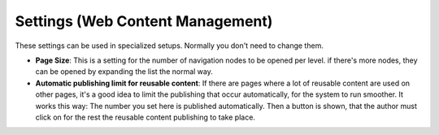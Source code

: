 Settings (Web Content Management)
=====================================

These settings can be used in specialized setups. Normally you don't need to change them.

.. image:: web-content-management-settings-new.png

+ **Page Size**: This is a setting for the number of navigation nodes to be opened per level. if there's more nodes, they can be opened by expanding the list the normal way.
+ **Automatic publishing limit for reusable content**: If there are pages where a lot of reusable content are used on other pages, it's a good idea to limit the publishing that occur automatically, for the system to run smoother. It works this way: The number you set here is published automatically. Then a button is shown, that the author must click on for the rest the reusable content publishing to take place.

